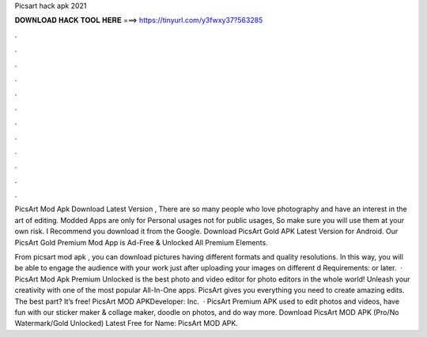 Picsart hack apk 2021



𝐃𝐎𝐖𝐍𝐋𝐎𝐀𝐃 𝐇𝐀𝐂𝐊 𝐓𝐎𝐎𝐋 𝐇𝐄𝐑𝐄 ===> https://tinyurl.com/y3fwxy37?563285



.



.



.



.



.



.



.



.



.



.



.



.

PicsArt Mod Apk Download Latest Version , There are so many people who love photography and have an interest in the art of editing. Modded Apps are only for Personal usages not for public usages, So make sure you will use them at your own risk. I Recommend you download it from the Google. Download PicsArt Gold APK Latest Version for Android. Our PicsArt Gold Premium Mod App is Ad-Free & Unlocked All Premium Elements.

From picsart mod apk , you can download pictures having different formats and quality resolutions. In this way, you will be able to engage the audience with your work just after uploading your images on different d Requirements: or later.  · PicsArt Mod Apk Premium Unlocked is the best photo and video editor for photo editors in the whole world! Unleash your creativity with one of the most popular All-In-One apps. PicsArt gives you everything you need to create amazing edits. The best part? It’s free! PicsArt MOD APKDeveloper: Inc.  · PicsArt Premium APK used to edit photos and videos, have fun with our sticker maker & collage maker, doodle on photos, and do way more. Download PicsArt MOD APK (Pro/No Watermark/Gold Unlocked) Latest Free for  Name: PicsArt MOD APK.
